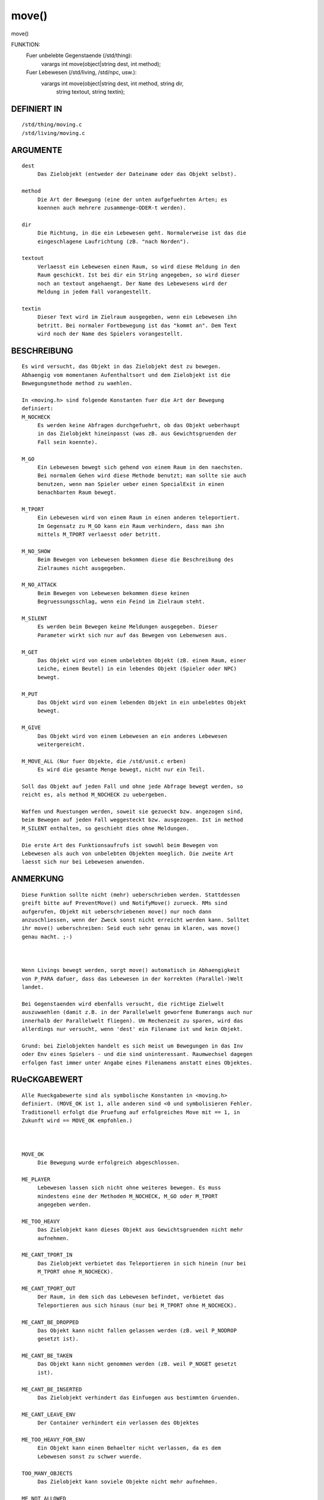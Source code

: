 move()
======

move()

FUNKTION: 
     Fuer unbelebte Gegenstaende (/std/thing):
       varargs int move(object|string dest, int method);

     Fuer Lebewesen (/std/living, /std/npc, usw.):
       varargs int move(object|string dest, int method, string dir, 
                        string textout, string textin);

DEFINIERT IN
------------
::

     /std/thing/moving.c
     /std/living/moving.c

ARGUMENTE
---------
::

     dest
          Das Zielobjekt (entweder der Dateiname oder das Objekt selbst).

     method
          Die Art der Bewegung (eine der unten aufgefuehrten Arten; es
          koennen auch mehrere zusammenge-ODER-t werden).

     dir
          Die Richtung, in die ein Lebewesen geht. Normalerweise ist das die
          eingeschlagene Laufrichtung (zB. "nach Norden").

     textout
          Verlaesst ein Lebewesen einen Raum, so wird diese Meldung in den
          Raum geschickt. Ist bei dir ein String angegeben, so wird dieser
          noch an textout angehaengt. Der Name des Lebewesens wird der
          Meldung in jedem Fall vorangestellt.

     textin
          Dieser Text wird im Zielraum ausgegeben, wenn ein Lebewesen ihn
          betritt. Bei normaler Fortbewegung ist das "kommt an". Dem Text
          wird noch der Name des Spielers vorangestellt.

BESCHREIBUNG
------------
::

     Es wird versucht, das Objekt in das Zielobjekt dest zu bewegen.
     Abhaengig vom momentanen Aufenthaltsort und dem Zielobjekt ist die
     Bewegungsmethode method zu waehlen.

     In <moving.h> sind folgende Konstanten fuer die Art der Bewegung
     definiert:
     M_NOCHECK
          Es werden keine Abfragen durchgefuehrt, ob das Objekt ueberhaupt
          in das Zielobjekt hineinpasst (was zB. aus Gewichtsgruenden der
          Fall sein koennte).

     M_GO
          Ein Lebewesen bewegt sich gehend von einem Raum in den naechsten.
          Bei normalem Gehen wird diese Methode benutzt; man sollte sie auch
          benutzen, wenn man Spieler ueber einen SpecialExit in einen
          benachbarten Raum bewegt.

     M_TPORT
          Ein Lebewesen wird von einem Raum in einen anderen teleportiert.
          Im Gegensatz zu M_GO kann ein Raum verhindern, dass man ihn
          mittels M_TPORT verlaesst oder betritt.

     M_NO_SHOW
          Beim Bewegen von Lebewesen bekommen diese die Beschreibung des
          Zielraumes nicht ausgegeben.

     M_NO_ATTACK
          Beim Bewegen von Lebewesen bekommen diese keinen
          Begruessungsschlag, wenn ein Feind im Zielraum steht.

     M_SILENT
          Es werden beim Bewegen keine Meldungen ausgegeben. Dieser
          Parameter wirkt sich nur auf das Bewegen von Lebenwesen aus.

     M_GET
          Das Objekt wird von einem unbelebten Objekt (zB. einem Raum, einer
          Leiche, einem Beutel) in ein lebendes Objekt (Spieler oder NPC)
          bewegt.

     M_PUT
          Das Objekt wird von einem lebenden Objekt in ein unbelebtes Objekt
          bewegt.

     M_GIVE
          Das Objekt wird von einem Lebewesen an ein anderes Lebewesen
          weitergereicht.

     M_MOVE_ALL (Nur fuer Objekte, die /std/unit.c erben)
          Es wird die gesamte Menge bewegt, nicht nur ein Teil.

     Soll das Objekt auf jeden Fall und ohne jede Abfrage bewegt werden, so
     reicht es, als method M_NOCHECK zu uebergeben.

     Waffen und Ruestungen werden, soweit sie gezueckt bzw. angezogen sind,
     beim Bewegen auf jeden Fall weggesteckt bzw. ausgezogen. Ist in method
     M_SILENT enthalten, so geschieht dies ohne Meldungen.

     Die erste Art des Funktionsaufrufs ist sowohl beim Bewegen von
     Lebewesen als auch von unbelebten Objekten moeglich. Die zweite Art
     laesst sich nur bei Lebewesen anwenden.

ANMERKUNG
---------
::

     Diese Funktion sollte nicht (mehr) ueberschrieben werden. Stattdessen
     greift bitte auf PreventMove() und NotifyMove() zurueck. RMs sind
     aufgerufen, Objekt mit ueberschriebenen move() nur noch dann
     anzuschliessen, wenn der Zweck sonst nicht erreicht werden kann. Solltet
     ihr move() ueberschreiben: Seid euch sehr genau im klaren, was move()
     genau macht. ;-)

     

     Wenn Livings bewegt werden, sorgt move() automatisch in Abhaengigkeit
     von P_PARA dafuer, dass das Lebewesen in der korrekten (Parallel-)Welt
     landet.

     Bei Gegenstaenden wird ebenfalls versucht, die richtige Zielwelt
     auszuwaehlen (damit z.B. in der Parallelwelt geworfene Bumerangs auch nur
     innerhalb der Parallelwelt fliegen). Um Rechenzeit zu sparen, wird das
     allerdings nur versucht, wenn 'dest' ein Filename ist und kein Objekt.

     Grund: bei Zielobjekten handelt es sich meist um Bewegungen in das Inv
     oder Env eines Spielers - und die sind uninteressant. Raumwechsel dagegen
     erfolgen fast immer unter Angabe eines Filenamens anstatt eines Objektes.

RUeCKGABEWERT
-------------
::

     Alle Rueckgabewerte sind als symbolische Konstanten in <moving.h>
     definiert. (MOVE_OK ist 1, alle anderen sind <0 und symbolisieren Fehler.
     Traditionell erfolgt die Pruefung auf erfolgreiches Move mit == 1, in
     Zukunft wird == MOVE_OK empfohlen.)

     

     MOVE_OK
          Die Bewegung wurde erfolgreich abgeschlossen.

     ME_PLAYER
          Lebewesen lassen sich nicht ohne weiteres bewegen. Es muss
          mindestens eine der Methoden M_NOCHECK, M_GO oder M_TPORT
          angegeben werden.

     ME_TOO_HEAVY
          Das Zielobjekt kann dieses Objekt aus Gewichtsgruenden nicht mehr
          aufnehmen.

     ME_CANT_TPORT_IN
          Das Zielobjekt verbietet das Teleportieren in sich hinein (nur bei
          M_TPORT ohne M_NOCHECK).

     ME_CANT_TPORT_OUT
          Der Raum, in dem sich das Lebewesen befindet, verbietet das
          Teleportieren aus sich hinaus (nur bei M_TPORT ohne M_NOCHECK).

     ME_CANT_BE_DROPPED
          Das Objekt kann nicht fallen gelassen werden (zB. weil P_NODROP
          gesetzt ist).

     ME_CANT_BE_TAKEN
          Das Objekt kann nicht genommen werden (zB. weil P_NOGET gesetzt
          ist).

     ME_CANT_BE_INSERTED
          Das Zielobjekt verhindert das Einfuegen aus bestimmten Gruenden.

     ME_CANT_LEAVE_ENV
          Der Container verhindert ein verlassen des Objektes

     ME_TOO_HEAVY_FOR_ENV
          Ein Objekt kann einen Behaelter nicht verlassen, da es dem 
          Lebewesen sonst zu schwer wuerde.

     TOO_MANY_OBJECTS
          Das Zielobjekt kann soviele Objekte nicht mehr aufnehmen.

     ME_NOT_ALLOWED
          Raeume mit gesetzter Property P_NO_PLAYERS koennen nur von
          Testspielern und Magiern betreten werden. Bei Spielern oder
          Gildentesties gibt es diese Fehlermeldung.
     ME_WAS_DESTRUCTED
          Das Objekt hat sich entweder im Verlaufe der Bewegung selbst
          zerstoert oder wurde zerstoert, sodass move() nicht erfolgreich
          beendet werden konnte. (Bsp: sensitive Objekte)

     ME_DONT_WANT_TO_BE_MOVED
          Das Objekt moechte nicht bewegt werden.

BEISPIELE
---------
::

        o Ein Objekt "gibt sich" dem Spieler:

          move(this_player(), M_GET);

        o Ein Lebewesen wird in die Abenteurergilde teleportiert:

          lv->move("/gilden/abenteurer", M_TPORT);

        o Ein Spieler "wird in die Gilde gegangen":

          this_player()->move("/gilden/abenteurer", M_GO, "in die Gilde");

          Spieler, die mit ihm im gleichen Raum stehen, sehen folgende
          Meldung:
          "<name> geht in die Gilde."

        o Ein Spieler schwimmt durchs Meer:

          this_player()->move("meer_xy", M_GO, "nach Norden", "schwimmt",
                              "schwimmt herein");

          Spieler in seinem Startraum sehen "<name> schwimmt nach Norden.",
          Spieler in seinem Zielraum sehen "<name> schwimmt herein."

SIEHE AUCH
----------
::

  Seherkommandos
      setmin, setmmin, setmout, setmmout, review
  Verwandt:
      move_object(), remove(), PreventInsert(), PreventLeave(), 
      PreventInsertLiving(), PreventLeaveLiving(), PreventMove(), 
      NotifyInsert(), NotifyLeave(), NotifyMove(), NotifyRemove(), 
      init(), exit()
  Properties:
      P_MSGIN, P_MSGOUT, P_MMSGIN, P_MMSGOUT, P_NO_PLAYERS, P_PARA,
      P_NO_TPORT
  Objekte:
      /std/thing/moving.c, /std/living/moving.c

2019-Aug-20, Arathorn

